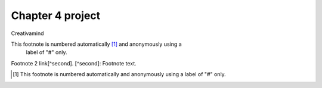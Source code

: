 Chapter 4 project
=================

.. image:: img/picture.jpg
   :width: 200px
   :height: 200px
   :scale: 100%
   :alt: alternate text
   :align: right

Creativamind

This footnote is numbered automatically [1]_ and anonymously using a
   label of "#" only.
   
Footnote 2 link[^second].
[^second]: Footnote text.
   
   
   
   
   
   
   
   
   
   
   
   
   
   
   
   
   
   
   
   

.. [#] This footnote is numbered automatically and anonymously using a
   label of "#" only.


